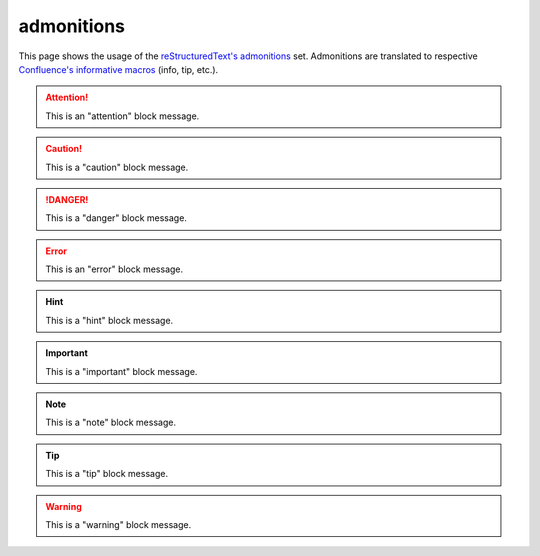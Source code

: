 admonitions
===========

This page shows the usage of the `reStructuredText's admonitions`_ set.
Admonitions are translated to respective `Confluence's informative macros`_
(info, tip, etc.).

.. attention::

   This is an "attention" block message.

.. caution::

   This is a "caution" block message.

.. danger::

   This is a "danger" block message.

.. error::

   This is an "error" block message.

.. hint::

   This is a "hint" block message.

.. important::

   This is a "important" block message.

.. note::

   This is a "note" block message.

.. tip::

   This is a "tip" block message.

.. warning::

   This is a "warning" block message.

.. _Confluence's informative macros: https://confluence.atlassian.com/doc/info-tip-note-and-warning-macros-51872369.html
.. _reStructuredText's admonitions: http://docutils.sourceforge.net/docs/ref/rst/directives.html#admonitions
